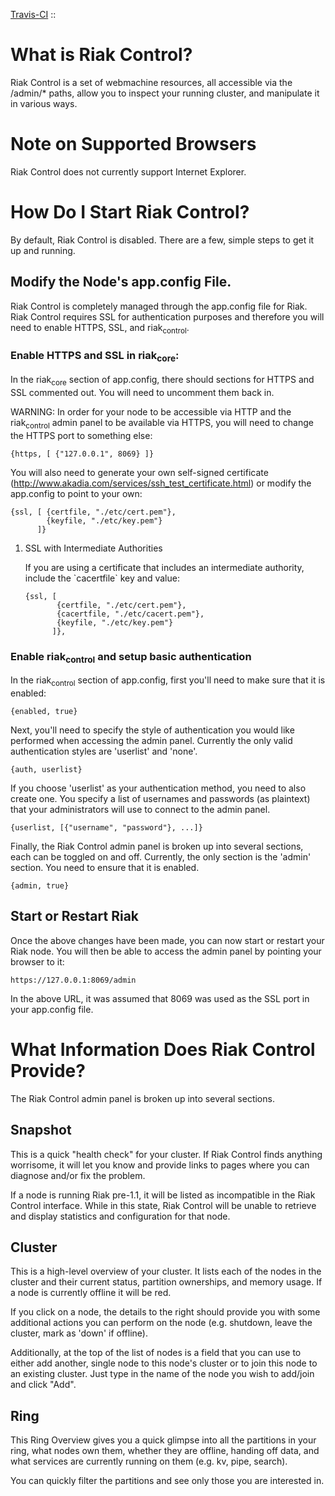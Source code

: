 [[http://travis-ci.org/basho/riak_control][Travis-CI]] :: [[https://secure.travis-ci.org/basho/riak_control.png]]

* What is Riak Control?
Riak Control is a set of webmachine resources, all accessible via
the /admin/* paths, allow you to inspect your running cluster,
and manipulate it in various ways.

* Note on Supported Browsers
Riak Control does not currently support Internet Explorer.

* How Do I Start Riak Control?
By default, Riak Control is disabled. There are a few, simple steps
to get it up and running.

** Modify the Node's app.config File.
Riak Control is completely managed through the app.config file for
Riak. Riak Control requires SSL for authentication purposes and
therefore you will need to enable HTTPS, SSL, and riak_control.

*** Enable HTTPS and SSL in riak_core:
In the riak_core section of app.config, there should sections
for HTTPS and SSL commented out. You will need to uncomment them
back in.

WARNING: In order for your node to be accessible via HTTP and the
riak_control admin panel to be available via HTTPS, you will need
to change the HTTPS port to something else:

: {https, [ {"127.0.0.1", 8069} ]}

You will also need to generate your own self-signed certificate
(http://www.akadia.com/services/ssh_test_certificate.html) or modify the
app.config to point to your own:

: {ssl, [ {certfile, "./etc/cert.pem"},
:         {keyfile, "./etc/key.pem"}
:       ]}

**** SSL with Intermediate Authorities
If you are using a certificate that includes an intermediate authority, include the `cacertfile` key and value:

: {ssl, [
:        {certfile, "./etc/cert.pem"},
:        {cacertfile, "./etc/cacert.pem"},
:        {keyfile, "./etc/key.pem"}
:       ]},

*** Enable riak_control and setup basic authentication
In the riak_control section of app.config, first you'll need to
make sure that it is enabled:

: {enabled, true}

Next, you'll need to specify the style of authentication you would
like performed when accessing the admin panel. Currently the only
valid authentication styles are 'userlist' and 'none'.

: {auth, userlist}

If you choose 'userlist' as your authentication method, you need to
also create one. You specify a list of usernames and passwords (as
plaintext) that your administrators will use to connect to the admin
panel.

: {userlist, [{"username", "password"}, ...]}

Finally, the Riak Control admin panel is broken up into several
sections, each can be toggled on and off. Currently, the only section
is the 'admin' section. You need to ensure that it is enabled.

: {admin, true}

** Start or Restart Riak
Once the above changes have been made, you can now start or restart
your Riak node. You will then be able to access the admin panel by
pointing your browser to it:

: https://127.0.0.1:8069/admin

In the above URL, it was assumed that 8069 was used as the SSL port
in your app.config file.

* What Information Does Riak Control Provide?
The Riak Control admin panel is broken up into several sections.

** Snapshot
This is a quick "health check" for your cluster. If Riak Control finds
anything worrisome, it will let you know and provide links to pages
where you can diagnose and/or fix the problem.

If a node is running Riak pre-1.1, it will be listed as incompatible
in the Riak Control interface.  While in this state, Riak Control will
be unable to retrieve and display statistics and configuration for that
node.

** Cluster
This is a high-level overview of your cluster. It lists each of the
nodes in the cluster and their current status, partition ownerships,
and memory usage. If a node is currently offline it will be red.

If you click on a node, the details to the right should provide you
with some additional actions you can perform on the node (e.g. shutdown,
leave the cluster, mark as 'down' if offline).

Additionally, at the top of the list of nodes is a field that you
can use to either add another, single node to this node's cluster or to
join this node to an existing cluster. Just type in the name of the
node you wish to add/join and click "Add".

** Ring
This Ring Overview gives you a quick glimpse into all the partitions
in your ring, what nodes own them, whether they are offline, handing
off data, and what services are currently running on them (e.g. kv,
pipe, search).

You can quickly filter the partitions and see only those you are
interested in.
